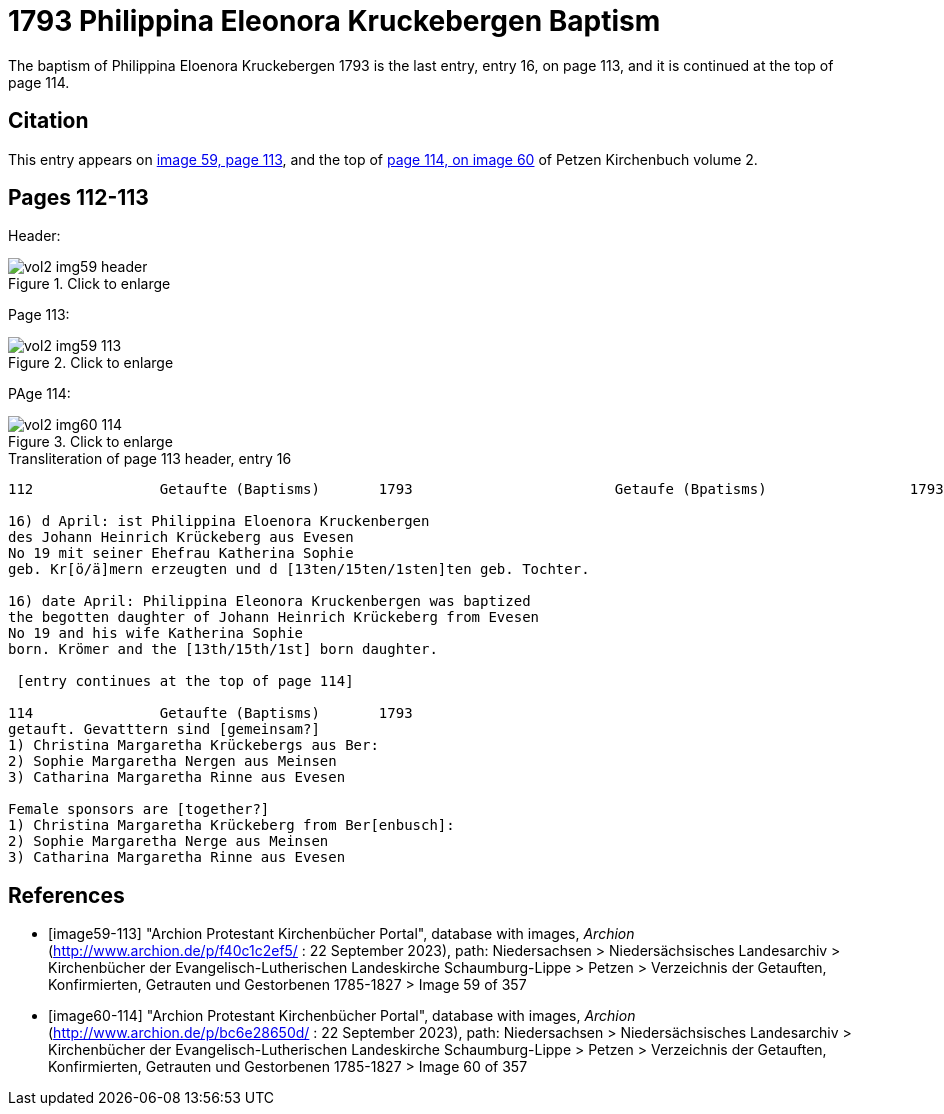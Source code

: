 = 1793 Philippina Eleonora Kruckebergen Baptism

The baptism of Philippina Eloenora Kruckebergen 1793 is the last entry, entry 16, on page 113, and it is continued at the top of page 114.

== Citation

This entry appears on <<image59-113,image 59, page 113>>, and the top of <<image60-114, page 114, on image 60>> of Petzen Kirchenbuch volume 2.

== Pages 112-113

Header:

image::vol2-img59-header.jpg[align="left",title="Click to enlarge",xref=image$vol2-img59-header.jpg]

Page 113:

image::vol2-img59-113.jpg[align="left",title="Click to enlarge",xref=image$vol2-img59-113.jpg]

PAge 114:

image::vol2-img60-114.jpg[align="left",title="Click to enlarge",xref=image$vol2-img60-114.jpg]

.Transliteration of page 113 header, entry 16
```text
112               Getaufte (Baptisms)       1793                        Getaufe (Bpatisms)                 1793                 113

16) d April: ist Philippina Eloenora Kruckenbergen
des Johann Heinrich Krückeberg aus Evesen
No 19 mit seiner Ehefrau Katherina Sophie
geb. Kr[ö/ä]mern erzeugten und d [13ten/15ten/1sten]ten geb. Tochter.

16) date April: Philippina Eleonora Kruckenbergen was baptized
the begotten daughter of Johann Heinrich Krückeberg from Evesen
No 19 and his wife Katherina Sophie
born. Krömer and the [13th/15th/1st] born daughter.

 [entry continues at the top of page 114]

114               Getaufte (Baptisms)       1793   
getauft. Gevatttern sind [gemeinsam?]
1) Christina Margaretha Krückebergs aus Ber:
2) Sophie Margaretha Nergen aus Meinsen
3) Catharina Margaretha Rinne aus Evesen

Female sponsors are [together?]
1) Christina Margaretha Krückeberg from Ber[enbusch]:
2) Sophie Margaretha Nerge aus Meinsen
3) Catharina Margaretha Rinne aus Evesen

```

[bibliography]
== References

* [[[image59-113]]] "Archion Protestant Kirchenbücher Portal", database with images, _Archion_ (http://www.archion.de/p/f40c1c2ef5/ : 22 September 2023), path: Niedersachsen > Niedersächsisches Landesarchiv > Kirchenbücher der Evangelisch-Lutherischen
  Landeskirche Schaumburg-Lippe > Petzen > Verzeichnis der Getauften, Konfirmierten, Getrauten und Gestorbenen 1785-1827 > Image 59 of 357

* [[[image60-114]]] "Archion Protestant Kirchenbücher Portal", database with images, _Archion_ (http://www.archion.de/p/bc6e28650d/ : 22 September 2023), path: Niedersachsen > Niedersächsisches Landesarchiv > Kirchenbücher der Evangelisch-Lutherischen
  Landeskirche Schaumburg-Lippe > Petzen > Verzeichnis der Getauften, Konfirmierten, Getrauten und Gestorbenen 1785-1827 > Image 60 of 357
